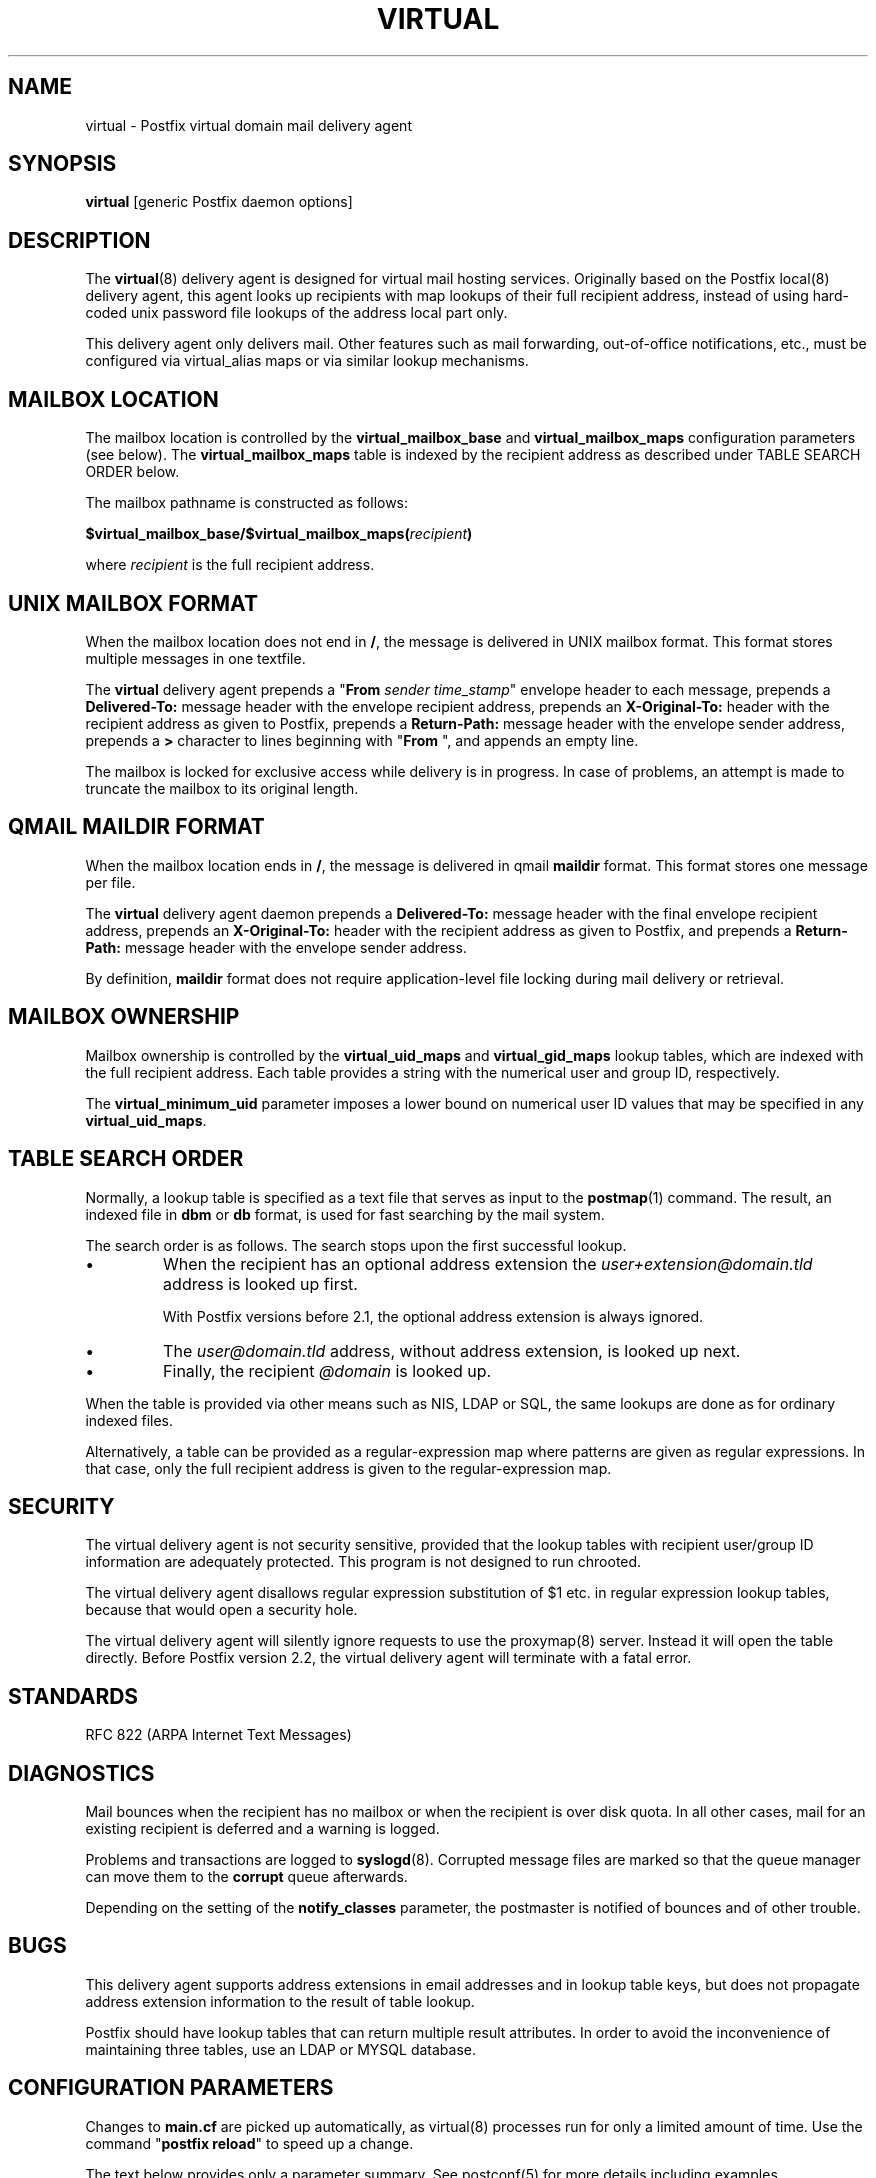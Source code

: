 .TH VIRTUAL 8 
.ad
.fi
.SH NAME
virtual
\-
Postfix virtual domain mail delivery agent
.SH "SYNOPSIS"
.na
.nf
\fBvirtual\fR [generic Postfix daemon options]
.SH DESCRIPTION
.ad
.fi
The \fBvirtual\fR(8) delivery agent is designed for virtual mail
hosting services. Originally based on the Postfix local(8) delivery
agent, this agent looks up recipients with map lookups of their
full recipient address, instead of using hard-coded unix password
file lookups of the address local part only.

This delivery agent only delivers mail.  Other features such as
mail forwarding, out-of-office notifications, etc., must be
configured via virtual_alias maps or via similar lookup mechanisms.
.SH "MAILBOX LOCATION"
.na
.nf
.ad
.fi
The mailbox location is controlled by the \fBvirtual_mailbox_base\fR
and \fBvirtual_mailbox_maps\fR configuration parameters (see below).
The \fBvirtual_mailbox_maps\fR table is indexed by the recipient
address as described under TABLE SEARCH ORDER below.

The mailbox pathname is constructed as follows:

.ti +2
\fB$virtual_mailbox_base/$virtual_mailbox_maps(\fIrecipient\fB)\fR

where \fIrecipient\fR is the full recipient address.
.SH "UNIX MAILBOX FORMAT"
.na
.nf
.ad
.fi
When the mailbox location does not end in \fB/\fR, the message
is delivered in UNIX mailbox format.   This format stores multiple
messages in one textfile.

The \fBvirtual\fR delivery agent prepends a "\fBFrom \fIsender
time_stamp\fR" envelope header to each message, prepends a
\fBDelivered-To:\fR message header with the envelope recipient
address,
prepends an \fBX-Original-To:\fR header with the recipient address as
given to Postfix,
prepends a \fBReturn-Path:\fR message header with the
envelope sender address, prepends a \fB>\fR character to lines
beginning with "\fBFrom \fR", and appends an empty line.

The mailbox is locked for exclusive access while delivery is in
progress. In case of problems, an attempt is made to truncate the
mailbox to its original length.
.SH "QMAIL MAILDIR FORMAT"
.na
.nf
.ad
.fi
When the mailbox location ends in \fB/\fR, the message is delivered
in qmail \fBmaildir\fR format. This format stores one message per file.

The \fBvirtual\fR delivery agent daemon prepends a \fBDelivered-To:\fR
message header with the final envelope recipient address,
prepends an \fBX-Original-To:\fR header with the recipient address as
given to Postfix, and prepends a
\fBReturn-Path:\fR message header with the envelope sender address.

By definition, \fBmaildir\fR format does not require application-level
file locking during mail delivery or retrieval.
.SH "MAILBOX OWNERSHIP"
.na
.nf
.ad
.fi
Mailbox ownership is controlled by the \fBvirtual_uid_maps\fR
and \fBvirtual_gid_maps\fR lookup tables, which are indexed
with the full recipient address. Each table provides
a string with the numerical user and group ID, respectively.

The \fBvirtual_minimum_uid\fR parameter imposes a lower bound on
numerical user ID values that may be specified in any
\fBvirtual_uid_maps\fR.
.SH "TABLE SEARCH ORDER"
.na
.nf
.ad
.fi
Normally, a lookup table is specified as a text file that
serves as input to the \fBpostmap\fR(1) command. The result, an
indexed file in \fBdbm\fR or \fBdb\fR format, is used for fast
searching by the mail system.

The search order is as follows. The search stops
upon the first successful lookup.
.IP \(bu
When the recipient has an optional address extension the
\fIuser+extension@domain.tld\fR address is looked up first.
.sp
With Postfix versions before 2.1, the optional address extension
is always ignored.
.IP \(bu
The \fIuser@domain.tld\fR address, without address extension,
is looked up next.
.IP \(bu
Finally, the recipient \fI@domain\fR is looked up.
.PP
When the table is provided via other means such as NIS, LDAP
or SQL, the same lookups are done as for ordinary indexed files.

Alternatively, a table can be provided as a regular-expression
map where patterns are given as regular expressions. In that case,
only the full recipient address is given to the regular-expression
map.
.SH "SECURITY"
.na
.nf
.ad
.fi
The virtual delivery agent is not security sensitive, provided
that the lookup tables with recipient user/group ID information are
adequately protected. This program is not designed to run chrooted.

The virtual delivery agent disallows regular expression
substitution of $1 etc. in regular expression lookup tables,
because that would open a security hole.

The virtual delivery agent will silently ignore requests
to use the proxymap(8) server. Instead it will open the
table directly. Before Postfix version 2.2, the virtual
delivery agent will terminate with a fatal error.
.SH "STANDARDS"
.na
.nf
RFC 822 (ARPA Internet Text Messages)
.SH DIAGNOSTICS
.ad
.fi
Mail bounces when the recipient has no mailbox or when the
recipient is over disk quota. In all other cases, mail for
an existing recipient is deferred and a warning is logged.

Problems and transactions are logged to \fBsyslogd\fR(8).
Corrupted message files are marked so that the queue
manager can move them to the \fBcorrupt\fR queue afterwards.

Depending on the setting of the \fBnotify_classes\fR parameter,
the postmaster is notified of bounces and of other trouble.
.SH BUGS
.ad
.fi
This delivery agent supports address extensions in email
addresses and in lookup table keys, but does not propagate
address extension information to the result of table lookup.

Postfix should have lookup tables that can return multiple result
attributes. In order to avoid the inconvenience of maintaining
three tables, use an LDAP or MYSQL database.
.SH "CONFIGURATION PARAMETERS"
.na
.nf
.ad
.fi
Changes to \fBmain.cf\fR are picked up automatically, as virtual(8)
processes run for only a limited amount of time. Use the command
"\fBpostfix reload\fR" to speed up a change.

The text below provides only a parameter summary. See
postconf(5) for more details including examples.
.SH "MAILBOX DELIVERY CONTROLS"
.na
.nf
.ad
.fi
.IP "\fBvirtual_mailbox_base (empty)\fR"
A prefix that the virtual(8) delivery agent prepends to all pathname
results from $virtual_mailbox_maps table lookups.
.IP "\fBvirtual_mailbox_maps (empty)\fR"
Optional lookup tables with all valid addresses in the domains that
match $virtual_mailbox_domains.
.IP "\fBvirtual_minimum_uid (100)\fR"
The minimum user ID value that the virtual(8) delivery agent accepts
as a result from \fB$virtual_uid_maps\fR table lookup.
.IP "\fBvirtual_uid_maps (empty)\fR"
Lookup tables with the per-recipient user ID that the virtual(8)
delivery agent uses while writing to the recipient's mailbox.
.IP "\fBvirtual_gid_maps (empty)\fR"
Lookup tables with the per-recipient group ID for virtual(8) mailbox
delivery.
.PP
Available in Postfix version 2.0 and later:
.IP "\fBvirtual_mailbox_domains ($virtual_mailbox_maps)\fR"
Postfix is final destination for the specified list of domains;
mail is delivered via the $virtual_transport mail delivery transport.
.IP "\fBvirtual_transport (virtual)\fR"
The default mail delivery transport for domains that match the
$virtual_mailbox_domains parameter value.
.SH "LOCKING CONTROLS"
.na
.nf
.ad
.fi
.IP "\fBvirtual_mailbox_lock (see 'postconf -d' output)\fR"
How to lock a UNIX-style virtual(8) mailbox before attempting
delivery.
.IP "\fBdeliver_lock_attempts (20)\fR"
The maximal number of attempts to acquire an exclusive lock on a
mailbox file or bounce(8) logfile.
.IP "\fBdeliver_lock_delay (1s)\fR"
The time between attempts to acquire an exclusive lock on a mailbox
file or bounce(8) logfile.
.IP "\fBstale_lock_time (500s)\fR"
The time after which a stale exclusive mailbox lockfile is removed.
.SH "RESOURCE AND RATE CONTROLS"
.na
.nf
.ad
.fi
.IP "\fBvirtual_destination_concurrency_limit ($default_destination_concurrency_limit)\fR"
The maximal number of parallel deliveries to the same destination
via the virtual message delivery transport.
.IP "\fBvirtual_destination_recipient_limit ($default_destination_recipient_limit)\fR"
The maximal number of recipients per delivery via the virtual
message delivery transport.
.IP "\fBvirtual_mailbox_limit (51200000)\fR"
The maximal size in bytes of an individual mailbox or maildir file,
or zero (no limit).
.SH "MISCELLANEOUS CONTROLS"
.na
.nf
.ad
.fi
.IP "\fBconfig_directory (see 'postconf -d' output)\fR"
The default location of the Postfix main.cf and master.cf
configuration files.
.IP "\fBdaemon_timeout (18000s)\fR"
How much time a Postfix daemon process may take to handle a
request before it is terminated by a built-in watchdog timer.
.IP "\fBipc_timeout (3600s)\fR"
The time limit for sending or receiving information over an internal
communication channel.
.IP "\fBmax_idle (100s)\fR"
The maximum amount of time that an idle Postfix daemon process
waits for the next service request before exiting.
.IP "\fBmax_use (100)\fR"
The maximal number of connection requests before a Postfix daemon
process terminates.
.IP "\fBprocess_id (read-only)\fR"
The process ID of a Postfix command or daemon process.
.IP "\fBprocess_name (read-only)\fR"
The process name of a Postfix command or daemon process.
.IP "\fBqueue_directory (see 'postconf -d' output)\fR"
The location of the Postfix top-level queue directory.
.IP "\fBsyslog_facility (mail)\fR"
The syslog facility of Postfix logging.
.IP "\fBsyslog_name (postfix)\fR"
The mail system name that is prepended to the process name in syslog
records, so that "smtpd" becomes, for example, "postfix/smtpd".
.SH "SEE ALSO"
.na
.nf
qmgr(8), queue manager
bounce(8), delivery status reports
postconf(5), configuration parameters
syslogd(8), system logging
.SH "README_FILES"
.na
.nf
Use "\fBpostconf readme_directory\fR" or
"\fBpostconf html_directory\fR" to locate this information.
VIRTUAL_README, domain hosting howto
.SH "LICENSE"
.na
.nf
.ad
.fi
The Secure Mailer license must be distributed with this software.
.SH "HISTORY"
.na
.nf
.ad
.fi
This delivery agent was originally based on the Postfix local delivery
agent. Modifications mainly consisted of removing code that either
was not applicable or that was not safe in this context: aliases,
~user/.forward files, delivery to "|command" or to /file/name.

The \fBDelivered-To:\fR message header appears in the \fBqmail\fR
system by Daniel Bernstein.

The \fBmaildir\fR structure appears in the \fBqmail\fR system
by Daniel Bernstein.
.SH "AUTHOR(S)"
.na
.nf
Wietse Venema
IBM T.J. Watson Research
P.O. Box 704
Yorktown Heights, NY 10598, USA

Andrew McNamara
andrewm@connect.com.au
connect.com.au Pty. Ltd.
Level 3, 213 Miller St
North Sydney 2060, NSW, Australia
